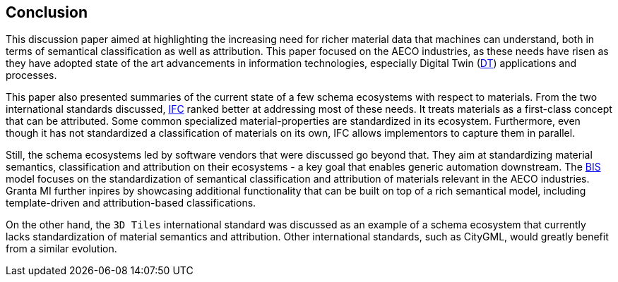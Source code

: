 == Conclusion

This discussion paper aimed at highlighting the increasing need for richer material data that machines can understand, both in terms of semantical classification as well as attribution. This paper focused on the AECO industries, as these needs have risen as they have adopted state of the art advancements in information technologies, especially Digital Twin (<<DT, DT>>) applications and processes.

This paper also presented summaries of the current state of a few schema ecosystems with respect to materials. From the two international standards discussed, <<IFC, IFC>> ranked better at addressing most of these needs. It treats materials as a first-class concept that can be attributed. Some common specialized material-properties are standardized in its ecosystem. Furthermore, even though it has not standardized a classification of materials on its own, IFC allows implementors to capture them in parallel.

Still, the schema ecosystems led by software vendors that were discussed go beyond that. They aim at standardizing material semantics, classification and attribution on their ecosystems - a key goal that enables generic automation downstream. The <<BIS, BIS>> model focuses on the standardization of semantical classification and attribution of materials relevant in the AECO industries. Granta MI further inpires by showcasing additional functionality that can be built on top of a rich semantical model, including template-driven and attribution-based classifications.

On the other hand, the `3D Tiles` international standard was discussed as an example of a schema ecosystem that currently lacks standardization of material semantics and attribution. Other international standards, such as CityGML, would greatly benefit from a similar evolution.